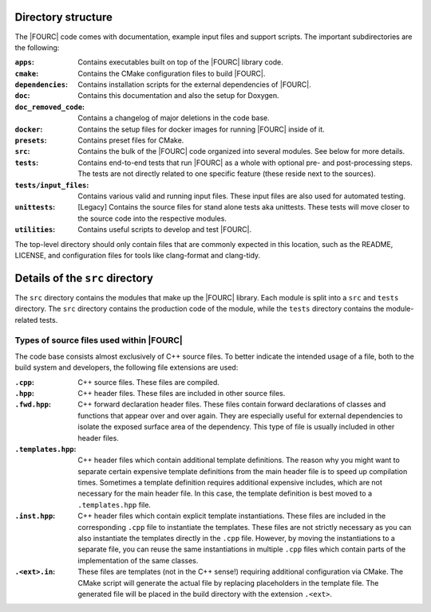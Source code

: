 Directory structure
--------------------
The |FOURC| code comes with documentation, example input files and
support scripts. The important subdirectories are the following:


:``apps``: Contains executables built on top of the |FOURC| library code.

:``cmake``: Contains the CMake configuration files to build |FOURC|.

:``dependencies``: Contains installation scripts for the external dependencies of |FOURC|.

:``doc``:   Contains this documentation and also the setup for Doxygen.

:``doc_removed_code``: Contains a changelog of major deletions in the code base.

:``docker``: Contains the setup files for docker images for running |FOURC| inside of it.

:``presets``:   Contains preset files for CMake.

:``src``: Contains the bulk of the |FOURC| code organized into several modules. See below for more details.

:``tests``:   Contains end-to-end tests that run |FOURC| as a whole with optional pre- and post-processing steps. The
    tests are not directly related to one specific feature (these reside next to the sources).

:``tests/input_files``:   Contains various valid and running input files.
    These input files are also used for automated testing.

:``unittests``:  [Legacy] Contains the source files for stand alone tests aka unittests.
    These tests will move closer to the source code into the respective modules.

:``utilities``:  Contains useful scripts to develop and test |FOURC|.

The top-level directory should only contain files that are commonly expected in this location,
such as the README, LICENSE, and configuration files for tools like clang-format and clang-tidy.

Details of the ``src`` directory
--------------------------------

The ``src`` directory contains the modules that make up the |FOURC| library. Each module is
split into a ``src`` and ``tests`` directory. The ``src`` directory contains the production code
of the module, while the ``tests`` directory contains the module-related tests.

Types of source files used within |FOURC|
"""""""""""""""""""""""""""""""""""""""""

The code base consists almost exclusively of C++ source files. To better indicate the intended usage
of a file, both to the build system and developers, the following file extensions are used:

:``.cpp``:  C++ source files. These files are compiled.

:``.hpp``:  C++ header files. These files are included in other source files.

:``.fwd.hpp``:  C++ forward declaration header files. These files contain forward declarations
    of classes and functions that appear over and over again. They are especially useful for
    external dependencies to isolate the exposed surface area of the dependency.
    This type of file is usually included in other header files.

:``.templates.hpp``:  C++ header files which contain additional template definitions. The reason
    why you might want to separate certain expensive template definitions from the main header
    file is to speed up compilation times. Sometimes a template definition requires additional
    expensive includes, which are not necessary for the main header file. In this case, the
    template definition is best moved to a ``.templates.hpp`` file.

:``.inst.hpp``: C++ header files which contain explicit template instantiations. These files are included
    in the corresponding ``.cpp`` file to instantiate the templates. These files are not strictly necessary
    as you can also instantiate the templates directly in the ``.cpp`` file. However, by moving
    the instantiations to a separate file, you can reuse the same instantiations in multiple
    ``.cpp`` files which contain parts of the implementation of the same classes.

:``.<ext>.in``: These files are templates (not in the C++ sense!) requiring additional configuration
    via CMake. The CMake script will generate the actual file by replacing placeholders in the
    template file. The generated file will be placed in the build directory with the extension ``.<ext>``.




